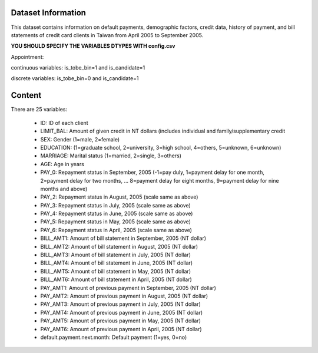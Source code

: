 Dataset Information
===================

This dataset contains information on default payments, demographic factors, credit data, history of payment, and bill statements of credit card clients in Taiwan from April 2005 to September 2005.

**YOU SHOULD SPECIFY THE VARIABLES DTYPES WITH config.csv**

Appointment:

continuous variables: is_tobe_bin=1 and is_candidate=1

discrete variables: is_tobe_bin=0 and is_candidate=1

Content
=======

There are 25 variables:

 * ID: ID of each client
 * LIMIT_BAL: Amount of given credit in NT dollars (includes individual and family/supplementary credit
 * SEX: Gender (1=male, 2=female)
 * EDUCATION: (1=graduate school, 2=university, 3=high school, 4=others, 5=unknown, 6=unknown)
 * MARRIAGE: Marital status (1=married, 2=single, 3=others)
 * AGE: Age in years
 * PAY_0: Repayment status in September, 2005 (-1=pay duly, 1=payment delay for one month, 2=payment delay for two months, ... 8=payment delay for eight months, 9=payment delay for nine months and above)
 * PAY_2: Repayment status in August, 2005 (scale same as above)
 * PAY_3: Repayment status in July, 2005 (scale same as above)
 * PAY_4: Repayment status in June, 2005 (scale same as above)
 * PAY_5: Repayment status in May, 2005 (scale same as above)
 * PAY_6: Repayment status in April, 2005 (scale same as above)
 * BILL_AMT1: Amount of bill statement in September, 2005 (NT dollar)
 * BILL_AMT2: Amount of bill statement in August, 2005 (NT dollar)
 * BILL_AMT3: Amount of bill statement in July, 2005 (NT dollar)
 * BILL_AMT4: Amount of bill statement in June, 2005 (NT dollar)
 * BILL_AMT5: Amount of bill statement in May, 2005 (NT dollar)
 * BILL_AMT6: Amount of bill statement in April, 2005 (NT dollar)
 * PAY_AMT1: Amount of previous payment in September, 2005 (NT dollar)
 * PAY_AMT2: Amount of previous payment in August, 2005 (NT dollar)
 * PAY_AMT3: Amount of previous payment in July, 2005 (NT dollar)
 * PAY_AMT4: Amount of previous payment in June, 2005 (NT dollar)
 * PAY_AMT5: Amount of previous payment in May, 2005 (NT dollar)
 * PAY_AMT6: Amount of previous payment in April, 2005 (NT dollar)
 * default.payment.next.month: Default payment (1=yes, 0=no)
